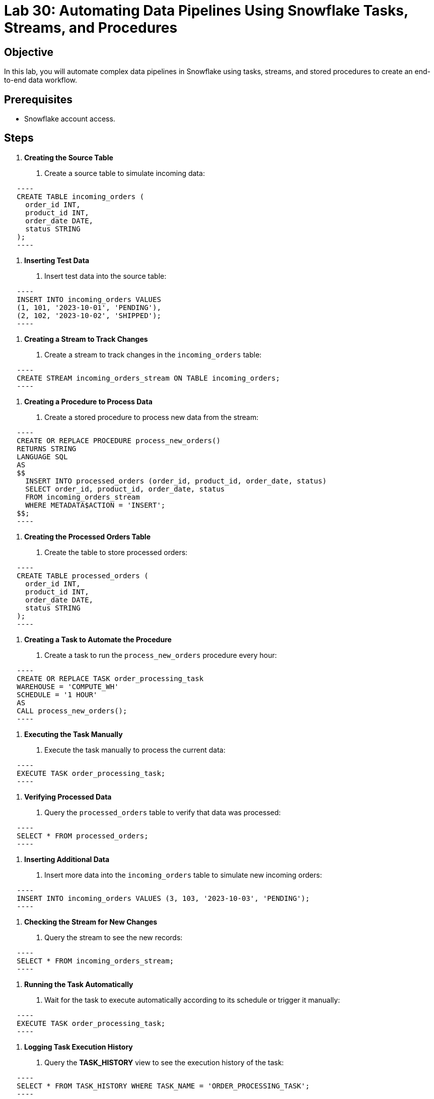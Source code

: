 = Lab 30: Automating Data Pipelines Using Snowflake Tasks, Streams, and Procedures  


== Objective
In this lab, you will automate complex data pipelines in Snowflake using tasks, streams, and stored procedures to create an end-to-end data workflow.

== Prerequisites
- Snowflake account access.

== Steps
1. **Creating the Source Table**
   . Create a source table to simulate incoming data:
  
[source,sql]
   ----
   CREATE TABLE incoming_orders (
     order_id INT,
     product_id INT,
     order_date DATE,
     status STRING
   );
   ----

2. **Inserting Test Data**
   . Insert test data into the source table:
  
[source,sql]
   ----
   INSERT INTO incoming_orders VALUES 
   (1, 101, '2023-10-01', 'PENDING'),
   (2, 102, '2023-10-02', 'SHIPPED');
   ----

3. **Creating a Stream to Track Changes**
   . Create a stream to track changes in the `incoming_orders` table:
   
[source,sql]
   ----
   CREATE STREAM incoming_orders_stream ON TABLE incoming_orders;
   ----

4. **Creating a Procedure to Process Data**
   . Create a stored procedure to process new data from the stream:
   
[source,sql]
   ----
   CREATE OR REPLACE PROCEDURE process_new_orders()
   RETURNS STRING
   LANGUAGE SQL
   AS
   $$
     INSERT INTO processed_orders (order_id, product_id, order_date, status)
     SELECT order_id, product_id, order_date, status
     FROM incoming_orders_stream
     WHERE METADATA$ACTION = 'INSERT';
   $$;
   ----

5. **Creating the Processed Orders Table**
   . Create the table to store processed orders:
  
[source,sql]
   ----
   CREATE TABLE processed_orders (
     order_id INT,
     product_id INT,
     order_date DATE,
     status STRING
   );
   ----

6. **Creating a Task to Automate the Procedure**
   . Create a task to run the `process_new_orders` procedure every hour:
  
[source,sql]
   ----
   CREATE OR REPLACE TASK order_processing_task
   WAREHOUSE = 'COMPUTE_WH'
   SCHEDULE = '1 HOUR'
   AS
   CALL process_new_orders();
   ----

7. **Executing the Task Manually**
   . Execute the task manually to process the current data:
   
[source,sql]
   ----
   EXECUTE TASK order_processing_task;
   ----

8. **Verifying Processed Data**
   . Query the `processed_orders` table to verify that data was processed:
   
[source,sql]
   ----
   SELECT * FROM processed_orders;
   ----

9. **Inserting Additional Data**
   . Insert more data into the `incoming_orders` table to simulate new incoming orders:
   
[source,sql]
   ----
   INSERT INTO incoming_orders VALUES (3, 103, '2023-10-03', 'PENDING');
   ----

10. **Checking the Stream for New Changes**
   . Query the stream to see the new records:
  
[source,sql]
   ----
   SELECT * FROM incoming_orders_stream;
   ----

11. **Running the Task Automatically**
   . Wait for the task to execute automatically according to its schedule or trigger it manually:
   
[source,sql]
   ----
   EXECUTE TASK order_processing_task;
   ----

12. **Logging Task Execution History**
   . Query the **TASK_HISTORY** view to see the execution history of the task:
  
[source,sql]
   ----
   SELECT * FROM TASK_HISTORY WHERE TASK_NAME = 'ORDER_PROCESSING_TASK';
   ----

13. **Handling Task Failures**
   . Simulate a task failure by altering the procedure to introduce an error, then query the **TASK_HISTORY** for errors:
  
[source,sql]
   ----
   CREATE OR REPLACE PROCEDURE process_new_orders()
   RETURNS STRING
   LANGUAGE SQL
   AS
   $$
     INSERT INTO non_existent_table (order_id, product_id, order_date, status)
     SELECT order_id, product_id, order_date, status
     FROM incoming_orders_stream;
   $$;
   ----

14. **Fixing the Task and Reprocessing**
   . Correct the procedure and reprocess the data:
  
[source,sql]
   ----
   CREATE OR REPLACE PROCEDURE process_new_orders()
   RETURNS STRING
   LANGUAGE SQL
   AS
   $$
     INSERT INTO processed_orders (order_id, product_id, order_date, status)
     SELECT order_id, product_id, order_date, status
     FROM incoming_orders_stream;
   $$;
   EXECUTE TASK order_processing_task;
   ----

15. **Optimizing the Workflow**
   . Add logic to the procedure to handle updates or deletions:
   [source,sql]
   ----
   CREATE OR REPLACE PROCEDURE process_new_orders()
   RETURNS STRING
   LANGUAGE SQL
   AS
   $$
     MERGE INTO processed_orders AS t
     USING incoming_orders_stream AS s
     ON t.order_id = s.order_id
     WHEN MATCHED THEN UPDATE SET t.status = s.status
     WHEN NOT MATCHED THEN INSERT (order_id, product_id, order_date, status)
     VALUES (s.order_id, s.product_id, s.order_date, s.status);
   $$;
   ----

== Conclusion
- You have successfully automated an end-to-end data pipeline in Snowflake using tasks, streams, and stored procedures, handling incoming data and processing it automatically.
